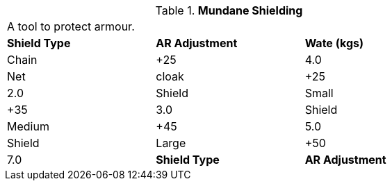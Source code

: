 // Table 29.3 Mundane Shielding
.*Mundane Shielding*
[width="75%",cols="3*^",frame="all", stripes="even"]
|===
3+<|A tool to protect armour. 
s|Shield Type 
s|AR Adjustment
s|Wate (kgs)

|Chain
|+25
|4.0

|Net

| cloak
|+25
|2.0

|Shield

| Small
|+35
|3.0

|Shield

| Medium
|+45
|5.0

|Shield

| Large
|+50
|7.0

s|Shield Type 
s|AR Adjustment
s|Wate (kgs)


|===
